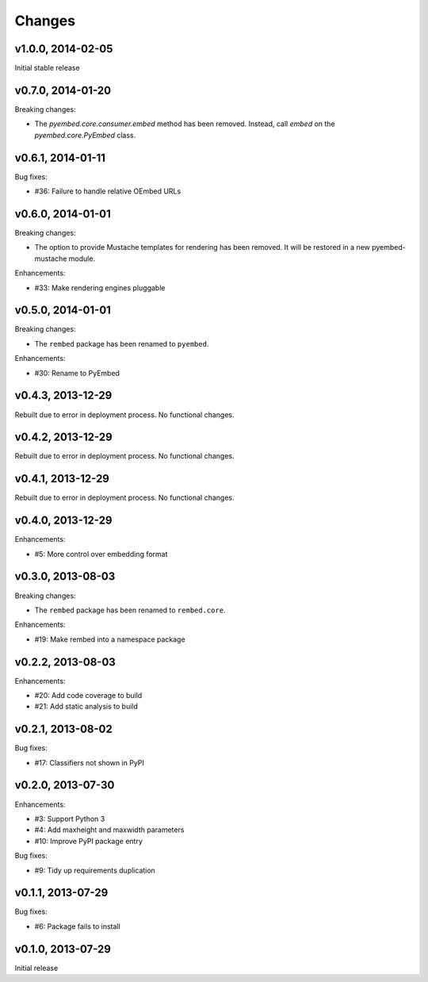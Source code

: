 .. :changelog:

Changes
=======

v1.0.0, 2014-02-05
------------------

Initial stable release

v0.7.0, 2014-01-20
------------------

Breaking changes:

- The `pyembed.core.consumer.embed` method has been removed.  Instead, call
  `embed` on the `pyembed.core.PyEmbed` class.

v0.6.1, 2014-01-11
------------------

Bug fixes:

- #36: Failure to handle relative OEmbed URLs

v0.6.0, 2014-01-01
------------------

Breaking changes:

- The option to provide Mustache templates for rendering has been removed. It
  will be restored in a new pyembed-mustache module.

Enhancements:

- #33: Make rendering engines pluggable

v0.5.0, 2014-01-01
------------------

Breaking changes:

- The ``rembed`` package has been renamed to ``pyembed``.

Enhancements:

- #30: Rename to PyEmbed

v0.4.3, 2013-12-29
------------------

Rebuilt due to error in deployment process.  No functional changes.

v0.4.2, 2013-12-29
------------------

Rebuilt due to error in deployment process.  No functional changes.

v0.4.1, 2013-12-29
------------------

Rebuilt due to error in deployment process.  No functional changes.

v0.4.0, 2013-12-29
------------------

Enhancements:

- #5: More control over embedding format

v0.3.0, 2013-08-03
------------------

Breaking changes:

- The ``rembed`` package has been renamed to ``rembed.core``.

Enhancements:

- #19: Make rembed into a namespace package

v0.2.2, 2013-08-03
------------------

Enhancements:

- #20: Add code coverage to build
- #21: Add static analysis to build

v0.2.1, 2013-08-02
------------------

Bug fixes:

- #17: Classifiers not shown in PyPI

v0.2.0, 2013-07-30
------------------

Enhancements:

- #3: Support Python 3
- #4: Add maxheight and maxwidth parameters
- #10: Improve PyPI package entry

Bug fixes:

- #9: Tidy up requirements duplication

v0.1.1, 2013-07-29
------------------

Bug fixes:

- #6: Package fails to install

v0.1.0, 2013-07-29
------------------

Initial release
